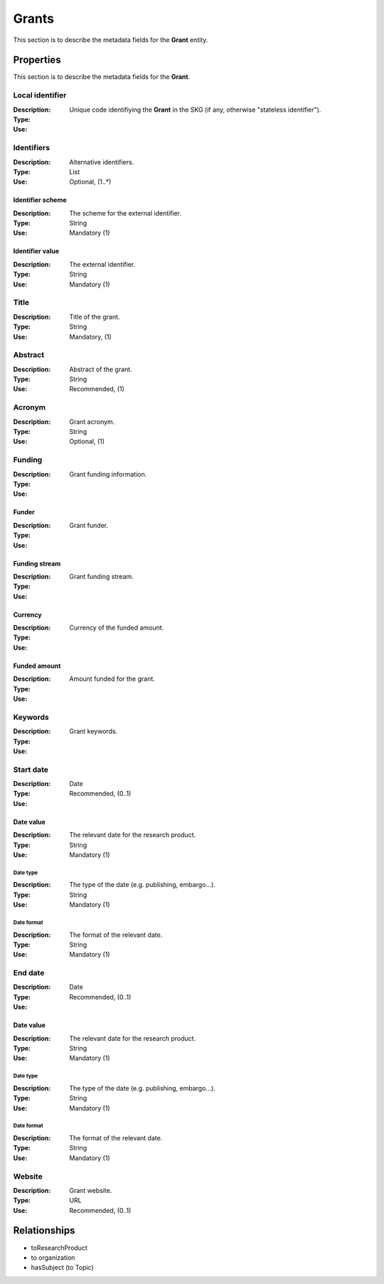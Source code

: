 .. _Grant:

Grants
########
This section is to describe the metadata fields for the **Grant** entity.

Properties
==========
This section is to describe the metadata fields for the **Grant**.

Local identifier
----
:Description: Unique code identifiying the **Grant** in the SKG (if any, otherwise "stateless identifier").
:Type: 
:Use: 
 
.. code-block:: json
   :linenos:

    "local_identifier": "the_id"


Identifiers			
----
:Description: Alternative identifiers.
:Type: List
:Use: Optional, (1..*)

Identifier scheme
^^^^^^^^^^^
:Description: The scheme for the external identifier.
:Type: String
:Use: Mandatory (1)

Identifier value
^^^^^^^^^
:Description: The external identifier.
:Type: String
:Use: Mandatory (1)

 
.. code-block:: json
   :linenos:

    "identifiers": [
        {
            "scheme": "https://..."
            "value": "the_id"
        }
    ]


Title
----
:Description: Title of the grant.
:Type: String
:Use: Mandatory, (1)
 
.. code-block:: json
   :linenos:

    "title": "the title"


Abstract
----
:Description: Abstract of the grant.
:Type: String
:Use: Recommended, (1)
 
.. code-block:: json
   :linenos:

    "abstract": "..."


Acronym
----
:Description: Grant acronym.
:Type: String
:Use: Optional, (1)
 
.. code-block:: json
   :linenos:

    "acronym": "GraspOS"


Funding
----
:Description: Grant funding information.
:Type: 
:Use: 

Funder
^^^^^^
:Description: Grant funder.
:Type: 
:Use: 

Funding stream
^^^^^^
:Description: Grant funding stream.
:Type: 
:Use: 

Currency
^^^^^^
:Description: Currency of the funded amount.
:Type: 
:Use: 

Funded amount
^^^^^^
:Description: Amount funded for the grant.
:Type: 
:Use: 

 
.. code-block:: json
   :linenos:

    "funding": {
        "funder": "",
        "funding_stream": "",
        "currency": "",
        "funded_amount": ""
        }

    }


Keywords
----
:Description: Grant keywords.
:Type: 
:Use: 
 
.. code-block:: json
   :linenos:

    "keywords": ["key1", "key2", "key3", "key4", "key5"]


Start date
----
:Description: 
:Type: Date
:Use: Recommended, (0..1)
 
Date value
^^^^^^^^^^^^^
:Description: The relevant date for the research product.
:Type: String 
:Use: Mandatory (1)

Date type
"""""""""""""
:Description: The type of the date (e.g. publishing, embargo...).
:Type: String
:Use: Mandatory (1)

Date format
"""""""""""""
:Description: The format of the relevant date.
:Type: String 
:Use: Mandatory (1)

.. code-block:: json
   :linenos:

    "start_date": [
        {
            "date_value": "2022-12-03",
            "date_type": "embargo",
            "date_format": "yyyy-MM-dd",
        }
    ]


End date
----
:Description: 
:Type: Date
:Use: Recommended, (0..1)
 
Date value
^^^^^^^^^^^^^
:Description: The relevant date for the research product.
:Type: String 
:Use: Mandatory (1)

Date type
"""""""""""""
:Description: The type of the date (e.g. publishing, embargo...).
:Type: String
:Use: Mandatory (1)

Date format
"""""""""""""
:Description: The format of the relevant date.
:Type: String 
:Use: Mandatory (1)

.. code-block:: json
   :linenos:

    "end_date": [
        {
            "date_value": "2022-12-03",
            "date_type": "embargo",
            "date_format": "yyyy-MM-dd",
        }
    ]


Website
----
:Description: Grant website.
:Type: URL
:Use: Recommended, (0..1)
 
.. code-block:: json
   :linenos:

    "website": "https://..."



Relationships
=============
- toResearchProduct
- to organization
- hasSubject (to Topic)